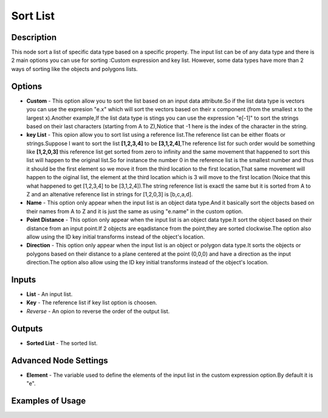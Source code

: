Sort List
=========

Description
-----------
This node sort a list of specific data type based on a specific property.
The input list can be of any data type and there is 2 main options you can use for sorting :Custom expression and key list.
However, some data types have more than 2 ways of sorting like the objects and polygons lists.

.. image:: images/sort_list_node.png
   :width: 160pt

Options
-------

- **Custom** - This option allow you to sort the list based on an input data attribute.So if the list data type is vectors you can use the expresion "e.x" which will sort the vectors based on their x component (from the smallest x to the largest x).Another example,If the list data type is stings you can use the expression "e[-1]" to sort the strings based on their last characters (starting from A to Z),Notice that -1 here is the index of the character in the string.
- **key List** - This opion allow you to sort list using a reference list.The reference list can be either floats or strings.Suppose I want to sort the list **[1,2,3,4]** to be **[3,1,2,4]**,The reference list for such order would be something like **[1,2,0,3]** this reference list get sorted from zero to infinity and the same movement that happened to sort this list will happen to the original list.So for instance the number 0 in the reference list is the smallest number and thus it should be the first element so we move it from the third location to the first location,That same movement will happen to the oiginal list, the element at the third location which is 3 will move to the first location (Noice that this what happened to get [1,2,3,4] to be [3,1,2,4]).The string reference list is exactl the same but it is sorted from A to Z and an altenative reference list in strings for [1,2,0,3] is [b,c,a,d].

- **Name** - This option only appear when the input list is an object data type.And it basically sort the objects based on their names from A to Z and it is just the same as using "e.name" in the custom option.
- **Point Distance** - This option only appear when the input list is an object data type.It sort the object based on their distance from an input point.If 2 objects are eqadistance from the point,they are sorted clockwise.The option also allow using the ID key initial transforms instead of the object's location.
- **Direction** - This option only appear when the input list is an object or polygon data type.It sorts the objects or polygons based on their distance to a plane centered at the point (0,0,0) and have a direction as the input direction.The option also allow using the ID key initial transforms instead of the object's location.

Inputs
------

- **List** - An input list.
- **Key** - The reference list if key list option is choosen.
- *Reverse* - An opion to reverse the order of the output list.

Outputs
-------

- **Sorted List** - The sorted list.

Advanced Node Settings
-----------------------

- **Element** - The variable used to define the elements of the input list in the custom expression option.By default it is "e".

Examples of Usage
-----------------

.. image:: gifs/sort_list_node_example.gif

